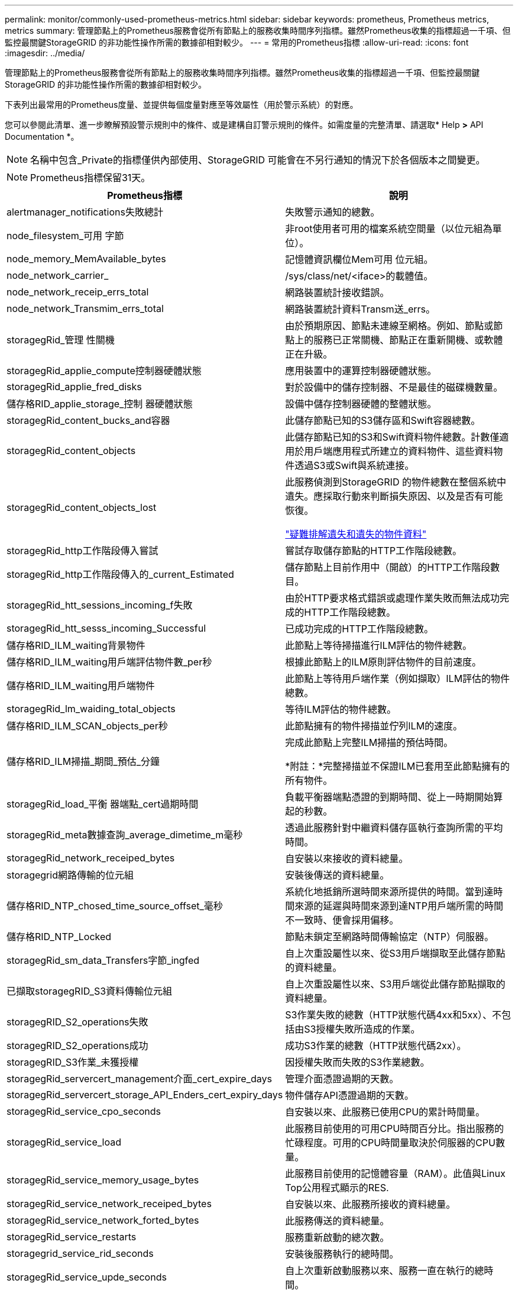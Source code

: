 ---
permalink: monitor/commonly-used-prometheus-metrics.html 
sidebar: sidebar 
keywords: prometheus, Prometheus metrics, metrics 
summary: 管理節點上的Prometheus服務會從所有節點上的服務收集時間序列指標。雖然Prometheus收集的指標超過一千項、但監控最關鍵StorageGRID 的非功能性操作所需的數據卻相對較少。 
---
= 常用的Prometheus指標
:allow-uri-read: 
:icons: font
:imagesdir: ../media/


[role="lead"]
管理節點上的Prometheus服務會從所有節點上的服務收集時間序列指標。雖然Prometheus收集的指標超過一千項、但監控最關鍵StorageGRID 的非功能性操作所需的數據卻相對較少。

下表列出最常用的Prometheus度量、並提供每個度量對應至等效屬性（用於警示系統）的對應。

您可以參閱此清單、進一步瞭解預設警示規則中的條件、或是建構自訂警示規則的條件。如需度量的完整清單、請選取* Help *>* API Documentation *。


NOTE: 名稱中包含_Private的指標僅供內部使用、StorageGRID 可能會在不另行通知的情況下於各個版本之間變更。


NOTE: Prometheus指標保留31天。

|===
| Prometheus指標 | 說明 


 a| 
alertmanager_notifications失敗總計
 a| 
失敗警示通知的總數。



 a| 
node_filesystem_可用 字節
 a| 
非root使用者可用的檔案系統空間量（以位元組為單位）。



 a| 
node_memory_MemAvailable_bytes
 a| 
記憶體資訊欄位Mem可用 位元組。



 a| 
node_network_carrier_
 a| 
/sys/class/net/<iface>的載體值。



 a| 
node_network_receip_errs_total
 a| 
網路裝置統計接收錯誤。



 a| 
node_network_Transmim_errs_total
 a| 
網路裝置統計資料Transm送_errs。



 a| 
storagegRid_管理 性關機
 a| 
由於預期原因、節點未連線至網格。例如、節點或節點上的服務已正常關機、節點正在重新開機、或軟體正在升級。



 a| 
storagegRid_applie_compute控制器硬體狀態
 a| 
應用裝置中的運算控制器硬體狀態。



 a| 
storagegRid_applie_fred_disks
 a| 
對於設備中的儲存控制器、不是最佳的磁碟機數量。



 a| 
儲存格RID_applie_storage_控制 器硬體狀態
 a| 
設備中儲存控制器硬體的整體狀態。



 a| 
storagegRid_content_bucks_and容器
 a| 
此儲存節點已知的S3儲存區和Swift容器總數。



 a| 
storagegRid_content_objects
 a| 
此儲存節點已知的S3和Swift資料物件總數。計數僅適用於用戶端應用程式所建立的資料物件、這些資料物件透過S3或Swift與系統連接。



 a| 
storagegRid_content_objects_lost
 a| 
此服務偵測到StorageGRID 的物件總數在整個系統中遺失。應採取行動來判斷損失原因、以及是否有可能恢復。

link:../troubleshoot/troubleshooting-storagegrid-system.html["疑難排解遺失和遺失的物件資料"]



 a| 
storagegRid_http工作階段傳入嘗試
 a| 
嘗試存取儲存節點的HTTP工作階段總數。



 a| 
storagegRid_http工作階段傳入的_current_Estimated
 a| 
儲存節點上目前作用中（開啟）的HTTP工作階段數目。



 a| 
storagegRid_htt_sessions_incoming_f失敗
 a| 
由於HTTP要求格式錯誤或處理作業失敗而無法成功完成的HTTP工作階段總數。



 a| 
storagegRid_htt_sesss_incoming_Successful
 a| 
已成功完成的HTTP工作階段總數。



 a| 
儲存格RID_ILM_waiting背景物件
 a| 
此節點上等待掃描進行ILM評估的物件總數。



 a| 
儲存格RID_ILM_waiting用戶端評估物件數_per秒
 a| 
根據此節點上的ILM原則評估物件的目前速度。



 a| 
儲存格RID_ILM_waiting用戶端物件
 a| 
此節點上等待用戶端作業（例如擷取）ILM評估的物件總數。



 a| 
storagegRid_lm_waiding_total_objects
 a| 
等待ILM評估的物件總數。



 a| 
儲存格RID_ILM_SCAN_objects_per秒
 a| 
此節點擁有的物件掃描並佇列ILM的速度。



 a| 
儲存格RID_ILM掃描_期間_預估_分鐘
 a| 
完成此節點上完整ILM掃描的預估時間。

*附註：*完整掃描並不保證ILM已套用至此節點擁有的所有物件。



 a| 
storagegRid_load_平衡 器端點_cert過期時間
 a| 
負載平衡器端點憑證的到期時間、從上一時期開始算起的秒數。



 a| 
storagegRid_meta數據查詢_average_dimetime_m毫秒
 a| 
透過此服務針對中繼資料儲存區執行查詢所需的平均時間。



 a| 
storagegRid_network_receiped_bytes
 a| 
自安裝以來接收的資料總量。



 a| 
storagegrid網路傳輸的位元組
 a| 
安裝後傳送的資料總量。



 a| 
儲存格RID_NTP_chosed_time_source_offset_毫秒
 a| 
系統化地抵銷所選時間來源所提供的時間。當到達時間來源的延遲與時間來源到達NTP用戶端所需的時間不一致時、便會採用偏移。



 a| 
儲存格RID_NTP_Locked
 a| 
節點未鎖定至網路時間傳輸協定（NTP）伺服器。



 a| 
storagegRid_sm_data_Transfers字節_ingfed
 a| 
自上次重設屬性以來、從S3用戶端擷取至此儲存節點的資料總量。



 a| 
已擷取storagegRID_S3資料傳輸位元組
 a| 
自上次重設屬性以來、S3用戶端從此儲存節點擷取的資料總量。



 a| 
storagegRID_S2_operations失敗
 a| 
S3作業失敗的總數（HTTP狀態代碼4xx和5xx）、不包括由S3授權失敗所造成的作業。



 a| 
storagegRID_S2_operations成功
 a| 
成功S3作業的總數（HTTP狀態代碼2xx）。



 a| 
storagegRID_S3作業_未獲授權
 a| 
因授權失敗而失敗的S3作業總數。



 a| 
storagegRid_servercert_management介面_cert_expire_days
 a| 
管理介面憑證過期的天數。



 a| 
storagegRid_servercert_storage_API_Enders_cert_expiry_days
 a| 
物件儲存API憑證過期的天數。



 a| 
storagegRid_service_cpo_seconds
 a| 
自安裝以來、此服務已使用CPU的累計時間量。



 a| 
storagegRid_service_load
 a| 
此服務目前使用的可用CPU時間百分比。指出服務的忙碌程度。可用的CPU時間量取決於伺服器的CPU數量。



 a| 
storagegRid_service_memory_usage_bytes
 a| 
此服務目前使用的記憶體容量（RAM）。此值與Linux Top公用程式顯示的RES.



 a| 
storagegRid_service_network_receiped_bytes
 a| 
自安裝以來、此服務所接收的資料總量。



 a| 
storagegRid_service_network_forted_bytes
 a| 
此服務傳送的資料總量。



 a| 
storagegRid_service_restarts
 a| 
服務重新啟動的總次數。



 a| 
storagegrid_service_rid_seconds
 a| 
安裝後服務執行的總時間。



 a| 
storagegRid_service_upde_seconds
 a| 
自上次重新啟動服務以來、服務一直在執行的總時間。



 a| 
storagegRid_storage_ista_current
 a| 
儲存服務的目前狀態。屬性值包括：

* 10 =離線
* 15 =維護
* 20 =唯讀
* 30 =線上




 a| 
storagegRid_storage_STATUS
 a| 
儲存服務的目前狀態。屬性值包括：

* 0 =無錯誤
* 10 =轉換中
* 20 =可用空間不足
* 30 = Volume不可用
* 40 =錯誤




 a| 
storagegRid_storage_utilation_madda_bytes
 a| 
預估儲存節點上複寫與銷毀編碼物件資料的總大小。



 a| 
storagegRid_storage_utilation_maddenta_allowed_bytes
 a| 
每個儲存節點的Volume 0上允許用於物件中繼資料的總空間。此值一律低於節點上為中繼資料保留的實際空間、因為必要的資料庫作業（例如壓縮和修復）以及未來的硬體和軟體升級需要一部分保留空間。物件中繼資料所允許的空間可控制整體物件容量。



 a| 
storagegRid_storage_utilation_madda_bytes
 a| 
儲存Volume 0上的物件中繼資料量、以位元組為單位。



 a| 
storagegrid_storage_utilization_madda_reserved_bytes
 a| 
實際保留給物件中繼資料的每個儲存節點Volume 0上的總空間。對於任何指定的儲存節點、中繼資料的實際保留空間取決於節點的Volume 0大小和系統範圍的中繼資料保留空間設定。



 a| 
storagegRid_storage_utilation_total_space_bytes
 a| 
分配給所有物件存放區的儲存空間總量。



 a| 
storagegRid_storage_utilation_可用 空間位元組
 a| 
物件儲存空間的總剩餘量。計算方法是將儲存節點上所有物件存放區的可用空間量一併新增。



 a| 
storagegRid_swift_data_Transfers字節_ingfed
 a| 
自上次重設屬性以來、從Swift用戶端擷取到此儲存節點的資料總量。



 a| 
已擷取storagegRid_swift_data_Transfers位元組
 a| 
自上次重設屬性以來、Swift用戶端從此儲存節點擷取的資料總量。



 a| 
storagegRid_swift_operations失敗
 a| 
Swift作業失敗的總數（HTTP狀態代碼4xx和5xx）、不包括Swift授權失敗所造成的作業。



 a| 
storagegRid_swift_operations成功
 a| 
成功Swift作業的總數（HTTP狀態代碼2xx）。



 a| 
storagegRid_swift_operations未獲授權
 a| 
因授權失敗而失敗的Swift作業總數（HTTP狀態代碼401、403、405）。



 a| 
storagegRid_enture_usage_data_bytes
 a| 
租戶所有物件的邏輯大小。



 a| 
storagegRid_enture_usage_object_count
 a| 
租戶的物件數目。



 a| 
storagegRid_enture_usage_quota位元組
 a| 
租戶物件可用的最大邏輯空間量。如果未提供配額度量、則可用空間不限。

|===